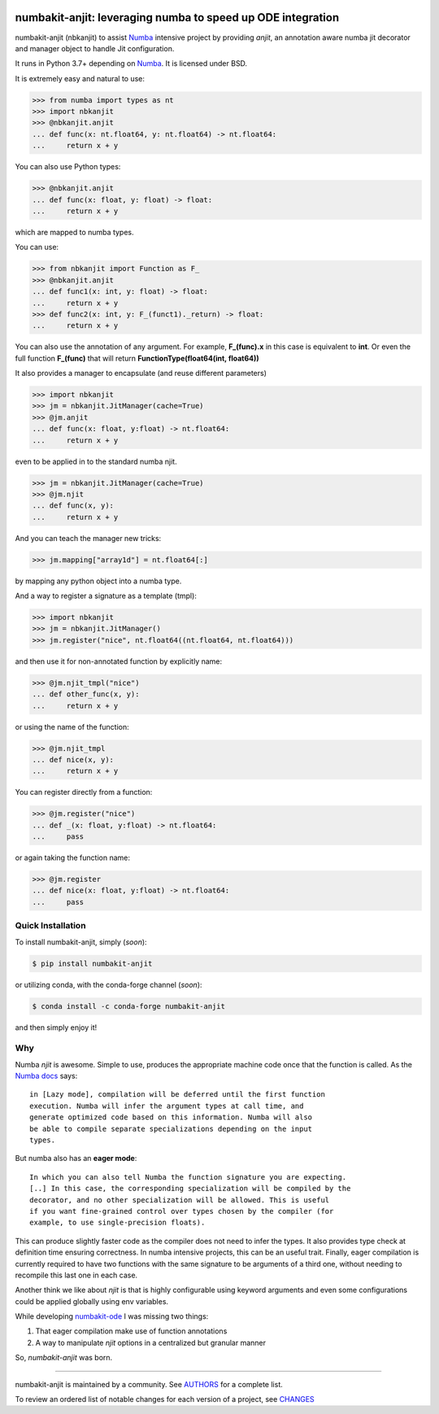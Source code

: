 .. image:: https://img.shields.io/pypi/v/numbakit-anjit.svg
    :target: https://pypi.python.org/pypi/numbakit-anjit
    :alt: Latest Version

.. image:: https://img.shields.io/pypi/l/numbakit-anjit.svg
    :target: https://pypi.python.org/pypi/numbakit-anjit
    :alt: License

.. image:: https://img.shields.io/pypi/pyversions/numbakit-anjit.svg
    :target: https://pypi.python.org/pypi/numbakit-anjit
    :alt: Python Versions

.. image:: https://github.com/hgrecco/numbakit-anjit/workflows/CI/badge.svg?branch=main
    :target: https://github.com/hgrecco/numbakit-anjit/actions?query=workflow%3ACI

.. image:: https://github.com/hgrecco/numbakit-anjit/workflows/Lint/badge.svg?branch=main
    :target: https://github.com/hgrecco/numbakit-anjit/actions?query=workflow%3ALint

.. image:: https://coveralls.io/repos/github/hgrecco/numbakit-anjit/badge.svg?branch=main
    :target: https://coveralls.io/github/hgrecco/numbakit-anjit?branch=main


numbakit-anjit: leveraging numba to speed up ODE integration
============================================================

numbakit-anjit (nbkanjit) to assist Numba_ intensive project
by providing `anjit`, an annotation aware numba jit decorator and
manager object to handle Jit configuration.

It runs in Python 3.7+ depending on Numba_. It is licensed under
BSD.

It is extremely easy and natural to use:

.. code-block:: python

    >>> from numba import types as nt
    >>> import nbkanjit
    >>> @nbkanjit.anjit
    ... def func(x: nt.float64, y: nt.float64) -> nt.float64:
    ...     return x + y

You can also use Python types:

.. code-block:: python

    >>> @nbkanjit.anjit
    ... def func(x: float, y: float) -> float:
    ...     return x + y

which are mapped to numba types.

You can use:

.. code-block:: python

    >>> from nbkanjit import Function as F_
    >>> @nbkanjit.anjit
    ... def func1(x: int, y: float) -> float:
    ...     return x + y
    >>> def func2(x: int, y: F_(funct1)._return) -> float:
    ...     return x + y

You can also use the annotation of any argument. For example,
**F_(func).x** in this case is equivalent to **int**. Or even the
full function **F_(func)** that will return
**FunctionType(float64(int, float64))**

It also provides a manager to encapsulate (and reuse different parameters)

.. code-block:: python

    >>> import nbkanjit
    >>> jm = nbkanjit.JitManager(cache=True)
    >>> @jm.anjit
    ... def func(x: float, y:float) -> nt.float64:
    ...     return x + y

even to be applied in to the standard numba njit.

.. code-block:: python

    >>> jm = nbkanjit.JitManager(cache=True)
    >>> @jm.njit
    ... def func(x, y):
    ...     return x + y

And you can teach the manager new tricks:

.. code-block:: python

    >>> jm.mapping["array1d"] = nt.float64[:]

by mapping any python object into a numba type.

And a way to register a signature as a template (tmpl):

.. code-block:: python

    >>> import nbkanjit
    >>> jm = nbkanjit.JitManager()
    >>> jm.register("nice", nt.float64((nt.float64, nt.float64)))

and then use it for non-annotated function by explicitly name:

.. code-block:: python

    >>> @jm.njit_tmpl("nice")
    ... def other_func(x, y):
    ...     return x + y

or using the name of the function:

.. code-block:: python

    >>> @jm.njit_tmpl
    ... def nice(x, y):
    ...     return x + y

You can register directly from a function:

.. code-block:: python

    >>> @jm.register("nice")
    ... def _(x: float, y:float) -> nt.float64:
    ...     pass

or again taking the function name:

.. code-block:: python

    >>> @jm.register
    ... def nice(x: float, y:float) -> nt.float64:
    ...     pass



Quick Installation
------------------

To install numbakit-anjit, simply (*soon*):

.. code-block:: bash

    $ pip install numbakit-anjit

or utilizing conda, with the conda-forge channel (*soon*):

.. code-block:: bash

    $ conda install -c conda-forge numbakit-anjit

and then simply enjoy it!


Why
---

Numba *njit* is awesome. Simple to use, produces the appropriate machine code
once that the function is called. As the `Numba docs`_ says:

::

   in [Lazy mode], compilation will be deferred until the first function
   execution. Numba will infer the argument types at call time, and
   generate optimized code based on this information. Numba will also
   be able to compile separate specializations depending on the input
   types.

But numba also has an **eager mode**:

::

   In which you can also tell Numba the function signature you are expecting.
   [..] In this case, the corresponding specialization will be compiled by the
   decorator, and no other specialization will be allowed. This is useful
   if you want fine-grained control over types chosen by the compiler (for
   example, to use single-precision floats).

This can produce slightly faster code as the compiler does not need to infer
the types. It also provides type check at definition time ensuring correctness.
In numba intensive projects, this can be an useful trait. Finally, eager
compilation is currently required to have two functions with the same signature
to be arguments of a third one, without needing to recompile this last one in each
case.

Another think we like about *njit* is that is highly configurable using keyword
arguments and even some configurations could be applied globally using env
variables.

While developing `numbakit-ode`_ I was missing two things:

1. That eager compilation make use of function annotations
2. A way to manipulate *njit* options in a centralized but
   granular manner


So, `numbakit-anjit` was born.


----

numbakit-anjit is maintained by a community. See AUTHORS_ for a complete list.

To review an ordered list of notable changes for each version of a project,
see CHANGES_


.. _`Numba`: https://numba.pydata.org/
.. _`AUTHORS`: https://github.com/hgrecco/numbakit-anjit/blob/master/AUTHORS
.. _`CHANGES`: https://github.com/hgrecco/numbakit-anjit/blob/master/CHANGES
.. _`Numba docs`: https://numba.pydata.org/numba-doc/latest/user/jit.html#compiling-python-code-with-jit
.. _`numbakit-ode`: https://github.com/hgrecco/numbakit-ode